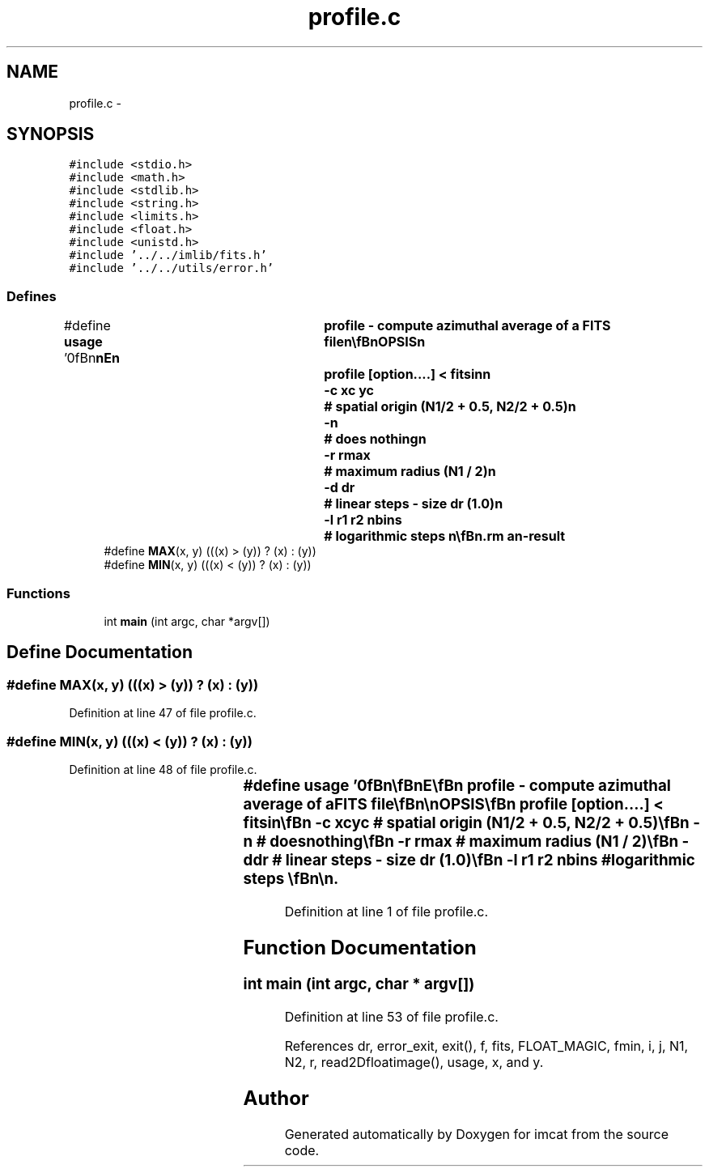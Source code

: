 .TH "profile.c" 3 "23 Dec 2003" "imcat" \" -*- nroff -*-
.ad l
.nh
.SH NAME
profile.c \- 
.SH SYNOPSIS
.br
.PP
\fC#include <stdio.h>\fP
.br
\fC#include <math.h>\fP
.br
\fC#include <stdlib.h>\fP
.br
\fC#include <string.h>\fP
.br
\fC#include <limits.h>\fP
.br
\fC#include <float.h>\fP
.br
\fC#include <unistd.h>\fP
.br
\fC#include '../../imlib/fits.h'\fP
.br
\fC#include '../../utils/error.h'\fP
.br

.SS "Defines"

.in +1c
.ti -1c
.RI "#define \fBusage\fP   '\\n\\\fBn\fP\\\fBn\fP\\NAME\\\fBn\fP\\	profile - compute azimuthal average of \fBa\fP \fBFITS\fP file\\\fBn\fP\\\\\fBn\fP\\SYNOPSIS\\\fBn\fP\\	profile [option....] < \fBfitsin\fP\\\fBn\fP\\		-\fBc\fP xc yc	# spatial origin (\fBN1\fP/2 + 0.5, \fBN2\fP/2 + 0.5)\\\fBn\fP\\		-\fBn\fP		# does nothing\\\fBn\fP\\		-\fBr\fP rmax		# maximum \fBradius\fP (\fBN1\fP / 2)\\\fBn\fP\\		-\fBd\fP \fBdr\fP		# linear steps - size \fBdr\fP (1.0)\\\fBn\fP\\		-\fBl\fP r1 r2 nbins	# logarithmic steps \\\fBn\fP\\\\\fBn\fP\\DESCRIPTION\\\fBn\fP\\	\\'profile\\' computes the azimuthally averaged profile\\\fBn\fP\\	of an image. The output is an lc format catalogue containing\\\fBn\fP\\		\fBi\fP \fBr\fP f \fBfsum\fP npix \fBfmin\fP \fBfmax\fP\\\fBn\fP\\	where \fBi\fP = 0,1,2...., \\\fBn\fP\\	\fBr\fP = \fBi\fP * \fBdr\fP,\\\fBn\fP\\	npix is the \fBnumber\fP of pixels for which the distance\\\fBn\fP\\	R from the centre of the \fBpixel\fP to the \fBpoint\fP (xc,yc)\\\fBn\fP\\	lies in the range \fBr\fP <= R < \fBr\fP + 1,\\\fBn\fP\\	\fBfsum\fP is the summed image values over those pixels\\\fBn\fP\\	and f = \fBfsum\fP / npix.\\\fBn\fP\\\\\fBn\fP\\	By default the spatial origin is taken to be the centre of\\\fBn\fP\\	the \fBpixel\fP (\fBN1\fP/2, \fBN2\fP/2) and the maximum \fBradius\fP\\\fBn\fP\\	is half the width of the image: rmax = \fBN1\fP / 2\\\fBn\fP\\\\\fBn\fP\\	Use the -\fBl\fP option to do loarithmically spaced bins.\\\fBn\fP\\\\\fBn\fP\\AUTHOR\\\fBn\fP\\	Nick Kaiser --- kaiser@cita.utoronto.ca\\\fBn\fP\\\\\fBn\fP\\\fBn\fP\\\fBn\fP'"
.br
.ti -1c
.RI "#define \fBMAX\fP(x, y)   (((x) > (y)) ? (x) : (y))"
.br
.ti -1c
.RI "#define \fBMIN\fP(x, y)   (((x) < (y)) ? (x) : (y))"
.br
.in -1c
.SS "Functions"

.in +1c
.ti -1c
.RI "int \fBmain\fP (int argc, char *argv[])"
.br
.in -1c
.SH "Define Documentation"
.PP 
.SS "#define MAX(x, y)   (((x) > (y)) ? (x) : (y))"
.PP
Definition at line 47 of file profile.c.
.SS "#define MIN(x, y)   (((x) < (y)) ? (x) : (y))"
.PP
Definition at line 48 of file profile.c.
.SS "#define \fBusage\fP   '\\n\\\fBn\fP\\\fBn\fP\\NAME\\\fBn\fP\\	profile - compute azimuthal average of \fBa\fP \fBFITS\fP file\\\fBn\fP\\\\\fBn\fP\\SYNOPSIS\\\fBn\fP\\	profile [option....] < \fBfitsin\fP\\\fBn\fP\\		-\fBc\fP xc yc	# spatial origin (\fBN1\fP/2 + 0.5, \fBN2\fP/2 + 0.5)\\\fBn\fP\\		-\fBn\fP		# does nothing\\\fBn\fP\\		-\fBr\fP rmax		# maximum \fBradius\fP (\fBN1\fP / 2)\\\fBn\fP\\		-\fBd\fP \fBdr\fP		# linear steps - size \fBdr\fP (1.0)\\\fBn\fP\\		-\fBl\fP r1 r2 nbins	# logarithmic steps \\\fBn\fP\\\\\fBn\fP\\DESCRIPTION\\\fBn\fP\\	\\'profile\\' computes the azimuthally averaged profile\\\fBn\fP\\	of an image. The output is an lc format catalogue containing\\\fBn\fP\\		\fBi\fP \fBr\fP f \fBfsum\fP npix \fBfmin\fP \fBfmax\fP\\\fBn\fP\\	where \fBi\fP = 0,1,2...., \\\fBn\fP\\	\fBr\fP = \fBi\fP * \fBdr\fP,\\\fBn\fP\\	npix is the \fBnumber\fP of pixels for which the distance\\\fBn\fP\\	R from the centre of the \fBpixel\fP to the \fBpoint\fP (xc,yc)\\\fBn\fP\\	lies in the range \fBr\fP <= R < \fBr\fP + 1,\\\fBn\fP\\	\fBfsum\fP is the summed image values over those pixels\\\fBn\fP\\	and f = \fBfsum\fP / npix.\\\fBn\fP\\\\\fBn\fP\\	By default the spatial origin is taken to be the centre of\\\fBn\fP\\	the \fBpixel\fP (\fBN1\fP/2, \fBN2\fP/2) and the maximum \fBradius\fP\\\fBn\fP\\	is half the width of the image: rmax = \fBN1\fP / 2\\\fBn\fP\\\\\fBn\fP\\	Use the -\fBl\fP option to do loarithmically spaced bins.\\\fBn\fP\\\\\fBn\fP\\AUTHOR\\\fBn\fP\\	Nick Kaiser --- kaiser@cita.utoronto.ca\\\fBn\fP\\\\\fBn\fP\\\fBn\fP\\\fBn\fP'"
.PP
Definition at line 1 of file profile.c.
.SH "Function Documentation"
.PP 
.SS "int main (int argc, char * argv[])"
.PP
Definition at line 53 of file profile.c.
.PP
References dr, error_exit, exit(), f, fits, FLOAT_MAGIC, fmin, i, j, N1, N2, r, read2Dfloatimage(), usage, x, and y.
.SH "Author"
.PP 
Generated automatically by Doxygen for imcat from the source code.
